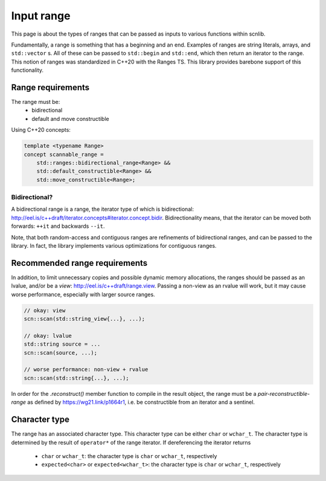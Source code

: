 ===========
Input range
===========

This page is about the types of ranges that can be passed as inputs to
various functions within scnlib.

Fundamentally, a range is something that has a beginning and an end. Examples
of ranges are string literals, arrays, and ``std::vector`` s. All of these can
be passed to ``std::begin`` and ``std::end``, which then return an iterator to
the range. This notion of ranges was standardized in C++20 with the Ranges
TS. This library provides barebone support of this functionality.

Range requirements
------------------

The range must be:
 * bidirectional
 * default and move constructible

Using C++20 concepts:

.. code-block:: cpp

    template <typename Range>
    concept scannable_range =
        std::ranges::bidirectional_range<Range> &&
        std::default_constructible<Range> &&
        std::move_constructible<Range>;

Bidirectional?
**************

A bidirectional range is a range, the iterator type of which is
bidirectional: http://eel.is/c++draft/iterator.concepts#iterator.concept.bidir.
Bidirectionality means, that the iterator can be moved both
forwards: ``++it`` and backwards ``--it``.

Note, that both random-access and contiguous ranges are refinements of
bidirectional ranges, and can be passed to the library. In fact, the library
implements various optimizations for contiguous ranges.

Recommended range requirements
------------------------------

In addition, to limit unnecessary copies and possible dynamic memory allocations,
the ranges should be passed as an lvalue, and/or be a `view`: http://eel.is/c++draft/range.view.
Passing a non-view as an rvalue will work, but it may cause worse performance, especially with larger source ranges.

.. code-block:: cpp

    // okay: view
    scn::scan(std::string_view{...}, ...);

    // okay: lvalue
    std::string source = ...
    scn::scan(source, ...);

    // worse performance: non-view + rvalue
    scn::scan(std::string{...}, ...);

In order for the `.reconstruct()` member function to compile in the result object,
the range must be a `pair-reconstructible-range` as defined by https://wg21.link/p1664r1,
i.e. be constructible from an iterator and a sentinel.

Character type
--------------

The range has an associated character type.
This character type can be either ``char`` or ``wchar_t``.
The character type is determined by the result of ``operator*`` of the range
iterator. If dereferencing the iterator returns

 * ``char`` or ``wchar_t``: the character type is ``char`` or ``wchar_t``, respectively
 * ``expected<char>`` or ``expected<wchar_t>``: the character type is ``char`` or ``wchar_t``, respectively
